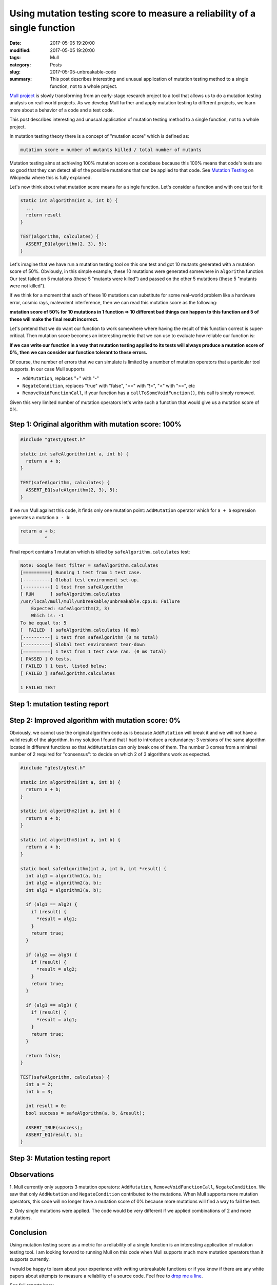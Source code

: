 Using mutation testing score to measure a reliability of a single function
==========================================================================

:date: 2017-05-05 19:20:00
:modified: 2017-05-05 19:20:00
:tags: Mull
:category: Posts
:slug: 2017-05-05-unbreakable-code
:summary: This post describes interesting and unusual application of mutation
    testing method to a single function, not to a whole project.

`Mull project <https://github.com/mull-project/mull>`_ is slowly transforming
from an early-stage research project to a tool that allows us to do a mutation
testing analysis on real-world projects. As we develop Mull further and apply
mutation testing to different projects, we learn more about a behavior of a code
and a test code.

This post describes interesting and unusual application of mutation testing
method to a single function, not to a whole project.

In mutation testing theory there is a concept of "mutation score" which is
defined as:

.. code-block:: text

    mutation score = number of mutants killed / total number of mutants

Mutation testing aims at achieving 100% mutation score on a codebase because
this 100% means that code's tests are so good that they can detect all of the
possible mutations that can be applied to that code. See `Mutation Testing
<https://en.wikipedia.org/wiki/Mutation_testing>`_ on Wikipedia where this is
fully explained.

Let's now think about what mutation score means for a single function. Let's
consider a function and with one test for it:

.. code-block:: c++

    static int algorithm(int a, int b) {
      ...
      return result
    }

    TEST(algorithm, calculates) {
      ASSERT_EQ(algorithm(2, 3), 5);
    }

Let's imagine that we have run a mutation testing tool on this one test and got
10 mutants generated with a mutation score of 50%. Obviously, in this simple
example, these 10 mutations were generated somewhere in ``algorithm`` function.
Our test failed on 5 mutations (these 5 "mutants were killed") and passed on the
other 5 mutations (these 5 "mutants were not killed").

If we think for a moment that each of these 10 mutations can substitute for some
real-world problem like a hardware error, cosmic rays, malevolent interference,
then we can read this mutation score as the following:

**mutation score of 50% for 10 mutations in 1 function => 10 different bad
things can happen to this function and 5 of these will make the final result
incorrect.**

Let's pretend that we do want our function to work somewhere where having the
result of this function correct is super-critical. Then mutation score becomes
an interesting metric that we can use to evaluate how reliable our function is:

**If we can write our function in a way that mutation testing applied to its
tests will always produce a mutation score of 0%, then we can consider our
function tolerant to these errors.**

Of course, the number of errors that we can simulate is limited by a number of
mutation operators that a particular tool supports. In our case Mull supports

- ``AddMutation``, replaces "+" with "-"
- ``NegateCondition``, replaces "true" with "false", "==" with "!=", "<" with
  ">=", etc
- ``RemoveVoidFunctionCall``, if your function has a
  ``callToSomeVoidFunction()``, this call is simply removed.

Given this very limited number of mutation operators let's write such a function
that would give us a mutation score of 0%.

Step 1: Original algorithm with mutation score: 100%
----------------------------------------------------

.. code-block:: c++

    #include "gtest/gtest.h"

    static int safeAlgorithm(int a, int b) {
      return a + b;
    }

    TEST(safeAlgorithm, calculates) {
      ASSERT_EQ(safeAlgorithm(2, 3), 5);
    }

If we run Mull against this code, it finds only one mutation point:
``AddMutation`` operator which for ``a + b`` expression generates a mutation ``a
- b``:

.. code-block:: c

    return a + b;
             ^

Final report contains 1 mutation which is killed by ``safeAlgorithm.calculates``
test:

.. code-block:: text

    Note: Google Test filter = safeAlgorithm.calculates
    [==========] Running 1 test from 1 test case.
    [----------] Global test environment set-up.
    [----------] 1 test from safeAlgorithm
    [ RUN      ] safeAlgorithm.calculates
    /usr/local/mull/mull/unbreakable/unbreakable.cpp:8: Failure
        Expected: safeAlgorithm(2, 3)
        Which is: -1
    To be equal to: 5
    [  FAILED  ] safeAlgorithm.calculates (0 ms)
    [----------] 1 test from safeAlgorithm (0 ms total)
    [----------] Global test environment tear-down
    [==========] 1 test from 1 test case ran. (0 ms total)
    [ PASSED ] 0 tests.
    [ FAILED ] 1 test, listed below:
    [ FAILED ] safeAlgorithm.calculates

    1 FAILED TEST

Step 1: mutation testing report
-------------------------------

.. raw:: html

    <img src="/images/2017-05-05-unbreakable/Unbreakable_1.png"/>

Step 2: Improved algorithm with mutation score: 0%
--------------------------------------------------

Obviously, we cannot use the original algorithm code as is because
``AddMutation`` will break it and we will not have a valid result of the
algorithm. In my solution I found that I had to introduce a redundancy: 3
versions of the same algorithm located in different functions so that
``AddMutation`` can only break one of them. The number 3 comes from a minimal
number of 2 required for "consensus": to decide on which 2 of 3 algorithms work
as expected.

.. code-block:: c++

    #include "gtest/gtest.h"

    static int algorithm1(int a, int b) {
      return a + b;
    }

    static int algorithm2(int a, int b) {
      return a + b;
    }

    static int algorithm3(int a, int b) {
      return a + b;
    }

    static bool safeAlgorithm(int a, int b, int *result) {
      int alg1 = algorithm1(a, b);
      int alg2 = algorithm2(a, b);
      int alg3 = algorithm3(a, b);

      if (alg1 == alg2) {
        if (result) {
          *result = alg1;
        }
        return true;
      }

      if (alg2 == alg3) {
        if (result) {
          *result = alg2;
        }
        return true;
      }

      if (alg1 == alg3) {
        if (result) {
          *result = alg1;
        }
        return true;
      }

      return false;
    }

    TEST(safeAlgorithm, calculates) {
      int a = 2;
      int b = 3;

      int result = 0;
      bool success = safeAlgorithm(a, b, &result);

      ASSERT_TRUE(success);
      ASSERT_EQ(result, 5);
    }

Step 3: Mutation testing report
-------------------------------

.. raw:: html

    <img src="/images/2017-05-05-unbreakable/Unbreakable_2.png"/>

Observations
------------

1. Mull currently only supports 3 mutation operators: ``AddMutation``,
``RemoveVoidFunctionCall``, ``NegateCondition``. We saw that only
``AddMutation`` and ``NegateCondition`` contributed to the mutations. When Mull
supports more mutation operators, this code will no longer have a mutation score
of 0% because more mutations will find a way to fail the test.

2. Only single mutations were applied. The code would be very different if we
applied combinations of 2 and more mutations.

Conclusion
----------

Using mutation testing score as a metric for a reliability of a single function
is an interesting application of mutation testing tool. I am looking forward to
running Mull on this code when Mull supports much more mutation operators than
it supports currently.

I would be happy to learn about your experience with writing unbreakable
functions or if you know if there are any white papers about attempts to measure
a reliability of a source code. Feel free to `drop me a line
<mailto:s.pankevich@gmail.com>`_.

See full reports here:

- `Mutation testing report for step 1
  <{static}/files/2017-05-05-unbreakable/Unbreakable_1.zip>`_
- `Mutation testing report for step 2
  <{static}/files/2017-05-05-unbreakable/Unbreakable_2.zip>`_
